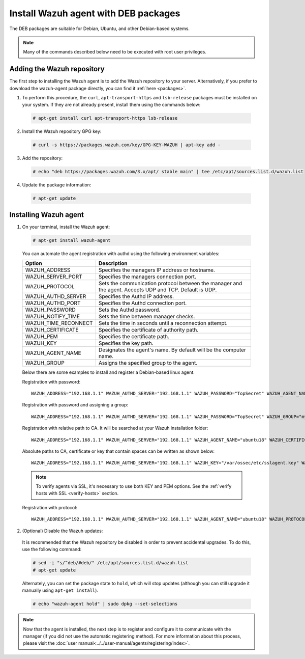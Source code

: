 .. Copyright (C) 2019 Wazuh, Inc.

.. _wazuh_agent_deb:

Install Wazuh agent with DEB packages
=====================================

The DEB packages are suitable for Debian, Ubuntu, and other Debian-based systems.

.. note:: Many of the commands described below need to be executed with root user privileges.

Adding the Wazuh repository
---------------------------

The first step to installing the Wazuh agent is to add the Wazuh repository to your server. Alternatively, if you prefer to download the wazuh-agent package directly, you can find it :ref:`here <packages>`.

1. To perform this procedure, the ``curl``, ``apt-transport-https`` and ``lsb-release`` packages must be installed on your system. If they are not already present, install them using the commands below:

  .. code-block:: console

    # apt-get install curl apt-transport-https lsb-release

2. Install the Wazuh repository GPG key:

  .. code-block:: console

    # curl -s https://packages.wazuh.com/key/GPG-KEY-WAZUH | apt-key add -

3. Add the repository:

  .. code-block:: console

    # echo "deb https://packages.wazuh.com/3.x/apt/ stable main" | tee /etc/apt/sources.list.d/wazuh.list

4. Update the package information:

  .. code-block:: console

    # apt-get update

Installing Wazuh agent
----------------------

1. On your terminal, install the Wazuh agent:

  .. code-block:: console

    # apt-get install wazuh-agent

  You can automate the agent registration with authd using the following environment variables:

  +-----------------------+------------------------------------------------------------------------------------------------------------------------------+
  | Option                | Description                                                                                                                  |
  +=======================+==============================================================================================================================+
  |   WAZUH_ADDRESS       |  Specifies the managers IP address or hostname.                                                                              |
  +-----------------------+------------------------------------------------------------------------------------------------------------------------------+
  |   WAZUH_SERVER_PORT   |  Specifies the managers connection port.                                                                                     |
  +-----------------------+------------------------------------------------------------------------------------------------------------------------------+
  |   WAZUH_PROTOCOL      |  Sets the communication protocol between the manager and the agent. Accepts UDP and TCP. Default is UDP.                     |
  +-----------------------+------------------------------------------------------------------------------------------------------------------------------+
  |   WAZUH_AUTHD_SERVER  |  Specifies the Authd IP address.                                                                                             |
  +-----------------------+------------------------------------------------------------------------------------------------------------------------------+
  |   WAZUH_AUTHD_PORT    |  Specifies the Authd connection port.                                                                                        |
  +-----------------------+------------------------------------------------------------------------------------------------------------------------------+
  |   WAZUH_PASSWORD      |  Sets the Authd password.                                                                                                    |
  +-----------------------+------------------------------------------------------------------------------------------------------------------------------+
  |   WAZUH_NOTIFY_TIME   |  Sets the time between manager checks.                                                                                       |
  +-----------------------+------------------------------------------------------------------------------------------------------------------------------+
  |   WAZUH_TIME_RECONNECT|  Sets the time in seconds until a reconnection attempt.                                                                      |
  +-----------------------+------------------------------------------------------------------------------------------------------------------------------+
  |   WAZUH_CERTIFICATE   |  Specifies the certificate of authority path.                                                                                |
  +-----------------------+------------------------------------------------------------------------------------------------------------------------------+
  |   WAZUH_PEM           |  Specifies the certificate path.                                                                                             |
  +-----------------------+------------------------------------------------------------------------------------------------------------------------------+
  |   WAZUH_KEY           |  Specifies the key path.                                                                                                     |
  +-----------------------+------------------------------------------------------------------------------------------------------------------------------+
  |   WAZUH_AGENT_NAME    |  Designates the agent's name. By default will be the computer name.                                                          |
  +-----------------------+------------------------------------------------------------------------------------------------------------------------------+
  |   WAZUH_GROUP         |  Assigns the specified group to the agent.                                                                                   |
  +-----------------------+------------------------------------------------------------------------------------------------------------------------------+
  
  Below there are some examples to install and register a Debian-based linux agent.

  Registration with password::
  
      WAZUH_ADDRESS="192.168.1.1" WAZUH_AUTHD_SERVER="192.168.1.1" WAZUH_PASSWORD="TopSecret" WAZUH_AGENT_NAME="ubuntu18" apt-get install wazuh-agent
    
  Registration with password and assigning a group::
  
      WAZUH_ADDRESS="192.168.1.1" WAZUH_AUTHD_SERVER="192.168.1.1" WAZUH_PASSWORD="TopSecret" WAZUH_GROUP="my-group" apt-get install wazuh-agent
    
  Registration with relative path to CA. It will be searched at your Wazuh installation folder::
  
      WAZUH_ADDRESS="192.168.1.1" WAZUH_AUTHD_SERVER="192.168.1.1" WAZUH_AGENT_NAME="ubuntu18" WAZUH_CERTIFICATE="rootCA.pem" apt-get install wazuh-agent
    
  Absolute paths to CA, certificate or key that contain spaces can be written as shown below::
  
      WAZUH_ADDRESS="192.168.1.1" WAZUH_AUTHD_SERVER="192.168.1.1" WAZUH_KEY="/var/ossec/etc/sslagent.key" WAZUH_PEM="/var/ossec/etc/sslagent.cert" apt-get install wazuh-agent
    
  .. note::
      To verify agents via SSL, it's necessary to use both KEY and PEM options. See the :ref:`verify hosts with SSL <verify-hosts>` section.
    
  Registration with protocol::
    
      WAZUH_ADDRESS="192.168.1.1" WAZUH_AUTHD_SERVER="192.168.1.1" WAZUH_AGENT_NAME="ubuntu18" WAZUH_PROTOCOL="TCP" apt-get install wazuh-agent

2. (Optional) Disable the Wazuh updates:

  It is recommended that the Wazuh repository be disabled in order to prevent accidental upgrades. To do this, use the following command:

  .. code-block:: console

    # sed -i "s/^deb/#deb/" /etc/apt/sources.list.d/wazuh.list
    # apt-get update

  Alternately, you can set the package state to ``hold``, which will stop updates (although you can still upgrade it manually using ``apt-get install``).

  .. code-block:: console

    # echo "wazuh-agent hold" | sudo dpkg --set-selections

.. note:: Now that the agent is installed, the next step is to register and configure it to communicate with the manager (if you did not use the automatic registering method). For more information about this process, please visit the :doc:`user manual<../../user-manual/agents/registering/index>`.
